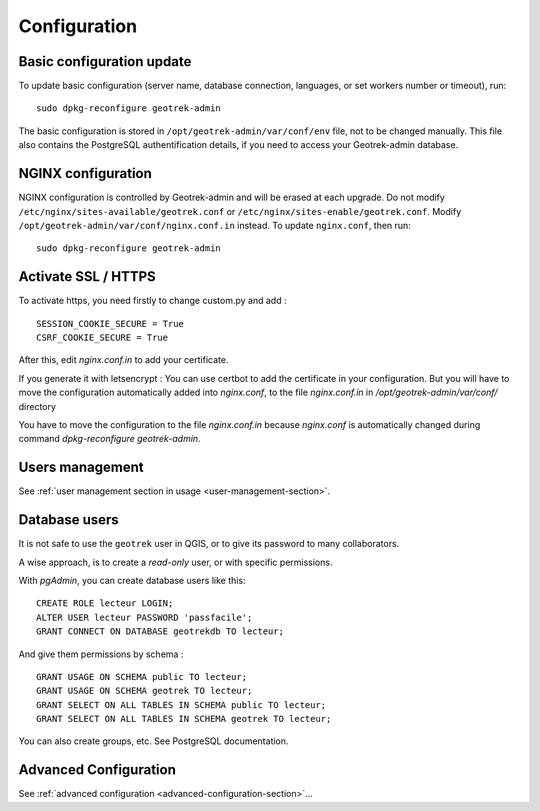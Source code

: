 =============
Configuration
=============


Basic configuration update
--------------------------

To update basic configuration (server name, database connection, languages, or set workers number or timeout), run:

::

    sudo dpkg-reconfigure geotrek-admin

The basic configuration is stored in ``/opt/geotrek-admin/var/conf/env`` file, not to be changed manually.
This file also contains the PostgreSQL authentification details, if you need to access your Geotrek-admin database.


NGINX configuration
-------------------

NGINX configuration is controlled by Geotrek-admin and will be erased at each upgrade.
Do not modify ``/etc/nginx/sites-available/geotrek.conf`` or ``/etc/nginx/sites-enable/geotrek.conf``.
Modify ``/opt/geotrek-admin/var/conf/nginx.conf.in`` instead. To update ``nginx.conf``, then run:

::

    sudo dpkg-reconfigure geotrek-admin


Activate SSL / HTTPS
--------------------

To activate https, you need firstly to change custom.py and add :

::

    SESSION_COOKIE_SECURE = True
    CSRF_COOKIE_SECURE = True

After this, edit `nginx.conf.in` to add your certificate.

If you generate it with letsencrypt :
You can use certbot to add the certificate in your configuration.
But you will have to move the configuration automatically added into `nginx.conf`, to the file `nginx.conf.in`
in `/opt/geotrek-admin/var/conf/` directory

You have to move the configuration to the file `nginx.conf.in` because `nginx.conf` is automatically
changed during command `dpkg-reconfigure geotrek-admin`.


Users management
----------------

See :ref:`user management section in usage <user-management-section>`.


Database users
--------------

It is not safe to use the ``geotrek`` user in QGIS, or to give its password to
many collaborators.

A wise approach, is to create a *read-only* user, or with specific permissions.

With *pgAdmin*, you can create database users like this:

::


    CREATE ROLE lecteur LOGIN;
    ALTER USER lecteur PASSWORD 'passfacile';
    GRANT CONNECT ON DATABASE geotrekdb TO lecteur;

And give them permissions by schema :

::

    GRANT USAGE ON SCHEMA public TO lecteur;
    GRANT USAGE ON SCHEMA geotrek TO lecteur;
    GRANT SELECT ON ALL TABLES IN SCHEMA public TO lecteur;
    GRANT SELECT ON ALL TABLES IN SCHEMA geotrek TO lecteur;


You can also create groups, etc. See PostgreSQL documentation.


Advanced Configuration
----------------------

See :ref:`advanced configuration <advanced-configuration-section>`...
